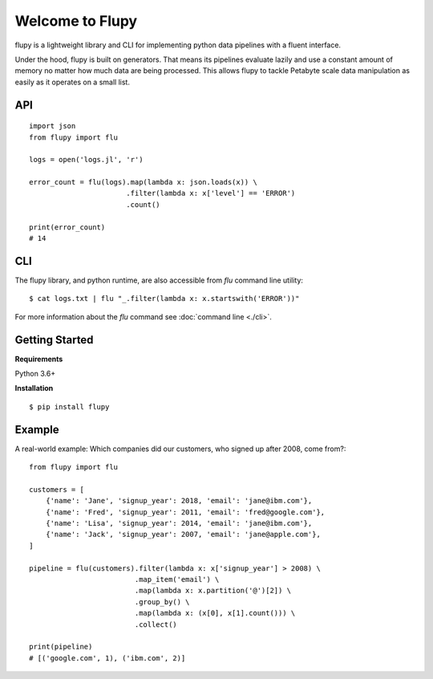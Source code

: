 ================
Welcome to Flupy
================

flupy is a lightweight library and CLI for implementing python data pipelines with a fluent interface.


Under the hood, flupy is built on generators. That means its pipelines evaluate lazily and use a constant amount of memory no matter how much data are being processed. This allows flupy to tackle Petabyte scale data manipulation as easily as it operates on a small list.

API
===
::

    import json
    from flupy import flu

    logs = open('logs.jl', 'r')

    error_count = flu(logs).map(lambda x: json.loads(x)) \
                           .filter(lambda x: x['level'] == 'ERROR')
                           .count()
    
    print(error_count)
    # 14


CLI
===

The flupy library, and python runtime, are also accessible from `flu` command line utility::

    $ cat logs.txt | flu "_.filter(lambda x: x.startswith('ERROR'))"


For more information about the `flu` command see :doc:`command line <./cli>`.


Getting Started
===============

**Requirements**

Python 3.6+

**Installation**
::
    
    $ pip install flupy


Example
=======

A real-world example: Which companies did our customers, who signed up after 2008, come from?::


    from flupy import flu

    customers = [
        {'name': 'Jane', 'signup_year': 2018, 'email': 'jane@ibm.com'},
        {'name': 'Fred', 'signup_year': 2011, 'email': 'fred@google.com'},
        {'name': 'Lisa', 'signup_year': 2014, 'email': 'jane@ibm.com'},
        {'name': 'Jack', 'signup_year': 2007, 'email': 'jane@apple.com'},
    ]

    pipeline = flu(customers).filter(lambda x: x['signup_year'] > 2008) \
                             .map_item('email') \
                             .map(lambda x: x.partition('@')[2]) \
                             .group_by() \
                             .map(lambda x: (x[0], x[1].count())) \
                             .collect()
    
    print(pipeline)
    # [('google.com', 1), ('ibm.com', 2)]

